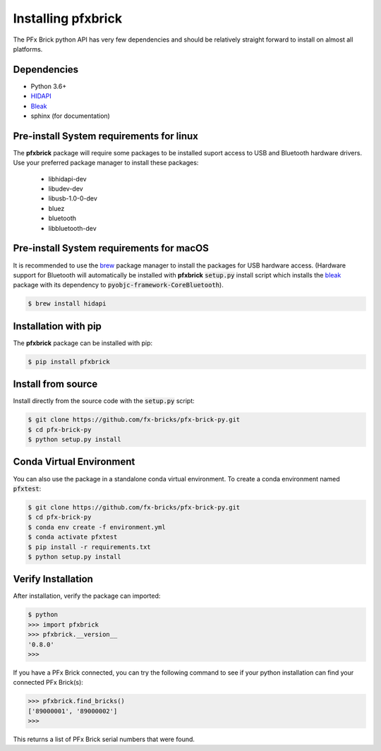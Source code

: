 .. _installation:

Installing pfxbrick
===================

The PFx Brick python API has very few dependencies and should be relatively straight forward to install on almost all platforms.

Dependencies
------------

* Python 3.6+

* `HIDAPI <https://github.com/signal11/hidapi>`_

* `Bleak <https://github.com/hbldh/bleak>`_

* sphinx (for documentation)
  

Pre-install System requirements for linux
-----------------------------------------

The **pfxbrick** package will require some packages to be installed suport access to USB and Bluetooth hardware drivers.  Use your preferred package manager to install these packages:

 * libhidapi-dev
 * libudev-dev
 * libusb-1.0-0-dev
 * bluez
 * bluetooth
 * libbluetooth-dev
  
Pre-install System requirements for macOS
-----------------------------------------

It is recommended to use the `brew <https://brew.sh>`_ package manager to install the packages for USB hardware access. (Hardware support for Bluetooth will automatically be installed with **pfxbrick** :code:`setup.py` install script which installs the `bleak <https://github.com/hbldh/bleak>`_ package with its dependency to :code:`pyobjc-framework-CoreBluetooth`).

.. code-block:: shell

    $ brew install hidapi

Installation with pip
---------------------

The **pfxbrick** package can be installed with pip:

.. code-block:: shell

    $ pip install pfxbrick

Install from source
-------------------

Install directly from the source code with the :code:`setup.py` script:

.. code-block:: shell

    $ git clone https://github.com/fx-bricks/pfx-brick-py.git
    $ cd pfx-brick-py
    $ python setup.py install

Conda Virtual Environment
-------------------------

You can also use the package in a standalone conda virtual environment. To create a conda environment named :code:`pfxtest`:

.. code-block:: shell

    $ git clone https://github.com/fx-bricks/pfx-brick-py.git
    $ cd pfx-brick-py
    $ conda env create -f environment.yml
    $ conda activate pfxtest
    $ pip install -r requirements.txt
    $ python setup.py install


Verify Installation
-------------------

After installation, verify the package can imported:

.. code-block:: shell

    $ python
    >>> import pfxbrick
    >>> pfxbrick.__version__
    '0.8.0'
    >>>

If you have a PFx Brick connected, you can try the following command to see if your python installation can find your connected PFx Brick(s):

.. code-block:: shell
    
    >>> pfxbrick.find_bricks()
    ['89000001', '89000002']
    >>>

This returns a list of PFx Brick serial numbers that were found.
